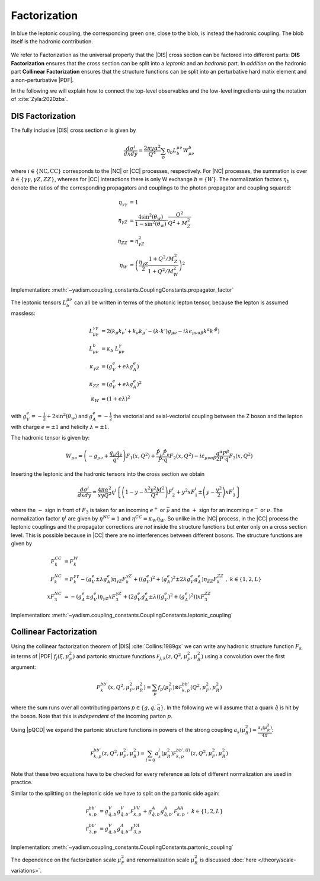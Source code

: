 Factorization
=============

.. figure:: /_static/dis-hadronic-leptonic.svg
   :align: center
   
   In blue the leptonic coupling, the corresponding green one, close to the
   blob, is instead the hadronic coupling.
   The blob itself is the hadronic contribution.

We refer to Factorization as the universal property that the |DIS| cross section
can be factored into different parts: **DIS Factorization** ensures that
the cross section can be split into a *leptonic* and an *hadronic* part.
In *addition* on the hadronic part **Collinear Factorization** ensures that the structure
functions can be split into an perturbative hard matix element and a non-perturbative |PDF|.

In the following we will explain how to connect the top-level observables and the
low-level ingredients using the notation of :cite:`Zyla:2020zbs`.

DIS Factorization
-----------------

The fully inclusive |DIS| cross section :math:`\sigma` is given by

.. math ::
    \frac{d\sigma^i}{dx dy} = \frac{2\pi y \alpha^2}{Q^4} \sum_b \eta_b L^{\mu\nu}_b W_{\mu\nu}^b

where :math:`i \in \{\text{NC}, \text{CC}\}` corresponds to the |NC| or |CC| processes, respectively.
For |NC| processes, the summation is over :math:`b \in \{\gamma\gamma,\gamma Z,ZZ\}`,
whereas for |CC| interactions there is only W exchange :math:`b=\{W\}`.
The normalization factors :math:`\eta_b` denote the ratios of the corresponding propagators and
couplings to the photon propagator and coupling squared:

.. math ::
    \eta_{\gamma\gamma} &= 1\\
    \eta_{\gamma Z} &= \frac{4\sin^2(\theta_w)}{1 - \sin^2(\theta_w)} \cdot \frac{Q^2}{Q^2 + M_Z^2}\\
    \eta_{ZZ} &= \eta_{\gamma Z}^2\\
    \eta_W &= \left(\frac{\eta_{\gamma Z}}{2} \frac{1 + Q^2/M_Z^2}{1 + Q^2/M_W^2}\right)^2

Implementation: :meth:`~yadism.coupling_constants.CouplingConstants.propagator_factor`

The leptonic tensors :math:`L_b^{\mu\nu}` can all be written in terms of the photonic lepton
tensor, because the lepton is assumed massless:

.. math ::
    L^{\gamma\gamma}_{\mu\nu} &= 2\left(k_{\mu}k_{\nu}' + k_{\nu}k_{\mu}' - (k\cdot k') g_{\mu\nu} - i\lambda \epsilon_{\mu\nu\alpha\beta}k^{\alpha}k'^{\beta}\right)\\
    L^{b}_{\mu\nu} &= \kappa_b ~ L^{\gamma}_{\mu\nu}\\
    \kappa_{\gamma Z} &= (g_V^e + e\lambda g_A^e)\\
    \kappa_{ZZ} &= (g_V^e + e\lambda g_A^e)^2\\
    \kappa_{W} &= (1 + e\lambda)^2

with :math:`g_V^e = -\frac 1 2 + 2\sin^2(\theta_w)` and :math:`g_A^e = -\frac 1 2` the vectorial
and axial-vectorial coupling between the Z boson and the lepton with charge :math:`e=\pm 1` and
helicity :math:`\lambda=\pm 1`.

The hadronic tensor is given by:

.. math ::
    W_{\mu\nu} = \left(-g_{\mu\nu} + \frac{q_\mu q_\nu}{q^2}\right) F_1(x,Q^2)
                + \frac{\hat P_\mu \hat P_\nu}{P \cdot q} F_2(x,Q^2)
                - i \varepsilon_{\mu\nu\alpha\beta} \frac{q^\alpha P^\beta}{2 P\cdot q} F_3(x,Q^2)

Inserting the leptonic and the hadronic tensors into the cross section we obtain

.. math ::
    \frac{d\sigma^i}{dx dy} = \frac{4\pi \alpha^2}{x y Q^2} \eta^i \left\{
    \left(1-y - \frac{x^2 y^2 M^2}{Q^2}\right)F_2^i
    + y^2 x F_1^i
    \pm \left(y - \frac {y^2}{2} \right) x F_3^i
    \right\}

where the :math:`-` sign in front of :math:`F_3` is taken for an incoming :math:`e^+`
or :math:`\bar \nu` and the :math:`+` sign for an incoming :math:`e^-` or :math:`\nu`.
The normalization factor :math:`\eta^i` are given by :math:`\eta^{NC} = 1` and
:math:`\eta^{CC} = \kappa_W \eta_W`. So unlike in the |NC| process, in the |CC| process
the leptonic couplings and the propagator corrections are *not* inside the structure functions
but enter only on a cross section level. This is possible because in |CC| there are no
interferences between different bosons. The structure functions are given by

.. math ::
    F_k^{CC} &= F_k^W\\
    F_k^{NC} &= F_k^{\gamma\gamma} - (g_V^e \pm \lambda g_A^e) \eta_{\gamma Z} F_k^{\gamma Z} + \left((g_V^e)^2 + (g_A^e)^2  \pm 2 \lambda g_V^e g_A^e \right) \eta_{ZZ} F_k^{ZZ}~,~ k\in\{1,2,L\} \\
    x F_3^{NC} &= -(g_A^e \pm g_V^e) \eta_{\gamma Z} x F_3^{\gamma Z} + \left(2g_V^e g_A^e \pm \lambda((g_V^e)^2 + (g_A^e)^2)\right) x F_3^{ZZ}

Implementation: :meth:`~yadism.coupling_constants.CouplingConstants.leptonic_coupling`

Collinear Factorization
-----------------------

Using the collinear factorization theorem of |DIS| :cite:`Collins:1989gx` we can write any
hadronic structure function :math:`F_k` in terms of |PDF| :math:`f_j(\xi,\mu_F^2)` and
partonic structure functions :math:`\mathcal F_{j,k}(z, Q^2,\mu_F^2,\mu_R^2)` using a convolution
over the first argument:

.. math ::
    F_k^{bb'}(x,Q^2,\mu_F^2,\mu_R^2) = \sum_{p} f_p(\mu_F^2) \otimes \mathcal F_{k,p}^{bb'}(Q^2,\mu_F^2,\mu_R^2)

where the sum runs over all contributing partons :math:`p\in\{g,q,\bar q\}`. In the following we will
assume that a quark :math:`\hat q` is hit by the boson. Note that this is *independent* of the incoming
parton :math:`p`.

Using |pQCD| we expand the partonic structure functions in powers of the strong coupling
:math:`a_s(\mu_R^2) = \frac{\alpha_s(\mu_R^2)}{4\pi}`:

.. math ::
    \mathcal F_{k,p}^{bb'}(z, Q^2,\mu_F^2,\mu_R^2) = \sum_{l=0} a_s^l(\mu_R^2) \mathcal F_{k,p}^{bb',(l)}(z, Q^2,\mu_F^2,\mu_R^2)

Note that these two equations have to be checked for every reference as lots of different
normalization are used in practice.

Similar to the splitting on the leptonic side we have to split on the partonic side again:

.. math ::
    \mathcal F_{k,p}^{bb'} &= g_{\hat q,b}^V g_{\hat q,b'}^V \mathcal F_{k,p}^{VV} + g_{\hat q,b}^A g_{\hat q,b'}^A \mathcal F_{k,p}^{AA}~,~ k\in\{1,2,L\} \\
    \mathcal F_{3,p}^{bb'} &= g_{\hat q,b}^V g_{\hat q,b'}^A \mathcal F_{3,p}^{VA}

Implementation: :meth:`~yadism.coupling_constants.CouplingConstants.partonic_coupling`

The dependence on the factorization scale :math:`\mu_F^2` and renormalization scale :math:`\mu_R^2`
is discussed :doc:`here </theory/scale-variations>`.
